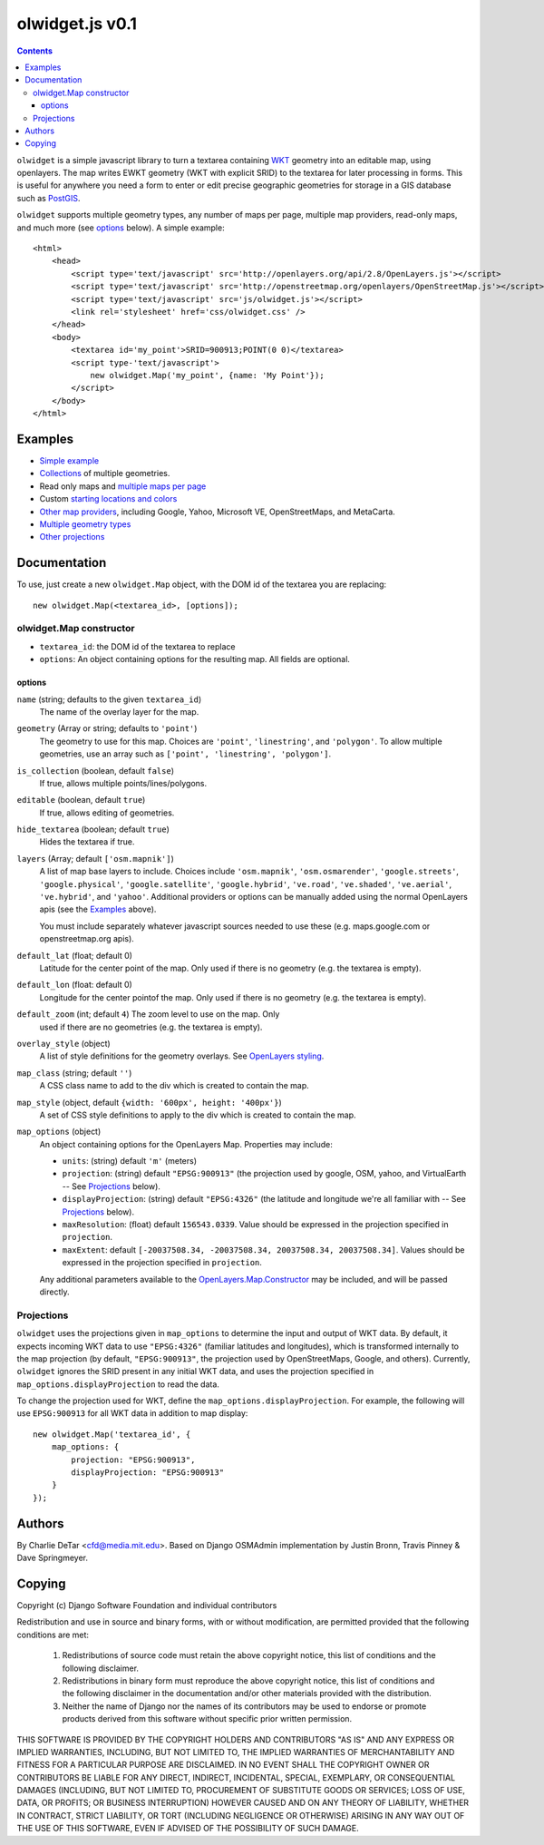 olwidget.js v0.1
================
.. contents:: Contents

``olwidget`` is a simple javascript library to turn a textarea containing `WKT
<http://en.wikipedia.org/wiki/Well-known_text>`_ geometry into an editable map,
using openlayers.  The map writes EWKT geometry (WKT with explicit SRID) to the
textarea for later processing in forms.  This is useful for anywhere you need a
form to enter or edit precise geographic geometries for storage in a GIS
database such as `PostGIS <http://postgis.refractions.net/>`_.

``olwidget`` supports multiple geometry types, any number of maps per page,
multiple map providers, read-only maps, and much more (see options_ below).  A
simple example::

    <html>
        <head>
            <script type='text/javascript' src='http://openlayers.org/api/2.8/OpenLayers.js'></script>
            <script type='text/javascript' src='http://openstreetmap.org/openlayers/OpenStreetMap.js'></script>
            <script type='text/javascript' src='js/olwidget.js'></script>
            <link rel='stylesheet' href='css/olwidget.css' />
        </head>
        <body>
            <textarea id='my_point'>SRID=900913;POINT(0 0)</textarea>
            <script type-'text/javascript'>
                new olwidget.Map('my_point', {name: 'My Point'});
            </script>
        </body>
    </html>

Examples
~~~~~~~~

* `Simple example <examples/simple.html>`_
* `Collections <examples/collection.html>`_ of multiple geometries.
* Read only maps and `multiple maps per page <examples/read_only_and_multiple_maps.html>`_
* Custom `starting locations and colors <examples/custom_start_point_and_colors.html>`_
* `Other map providers <examples/other_providers.html>`_, including Google,
  Yahoo, Microsoft VE, OpenStreetMaps, and MetaCarta.
* `Multiple geometry types <examples/multiple_geometries.html>`_
* `Other projections <examples/other_projections.html>`_

Documentation
~~~~~~~~~~~~~
To use, just create a new ``olwidget.Map`` object, with the DOM id of the
textarea you are replacing::   

    new olwidget.Map(<textarea_id>, [options]);

olwidget.Map constructor
------------------------

* ``textarea_id``: the DOM id of the textarea to replace
* ``options``: An object containing options for the resulting map.  All fields
  are optional.

options
........
``name`` (string; defaults to the given ``textarea_id``) 
    The name of the overlay layer for the map.
``geometry`` (Array or string; defaults to ``'point'``)
    The geometry to use for this map.  Choices are ``'point'``,
    ``'linestring'``, and ``'polygon'``.  To allow multiple geometries, use an
    array such as ``['point', 'linestring', 'polygon']``.
``is_collection`` (boolean, default ``false``) 
    If true, allows multiple points/lines/polygons.
``editable`` (boolean, default ``true``) 
    If true, allows editing of geometries.
``hide_textarea`` (boolean; default ``true``) 
    Hides the textarea if true.
``layers`` (Array; default ``['osm.mapnik']``) 
    A list of map base layers to include.  Choices include ``'osm.mapnik'``,
    ``'osm.osmarender'``, ``'google.streets'``, ``'google.physical'``,
    ``'google.satellite'``, ``'google.hybrid'``, ``'ve.road'``,
    ``'ve.shaded'``, ``'ve.aerial'``, ``'ve.hybrid'``, and ``'yahoo'``.  Additional
    providers or options can be manually added using the normal OpenLayers apis
    (see the `Examples`_ above).

    You must include separately whatever javascript sources needed to use these
    (e.g.  maps.google.com or openstreetmap.org apis).
``default_lat`` (float; default 0)
    Latitude for the center point of the map.  Only used if there is no
    geometry (e.g. the textarea is empty).
``default_lon`` (float: default 0)
    Longitude for the center pointof the map.  Only used if there is no
    geometry (e.g. the textarea is empty).
``default_zoom`` (int; default ``4``) The zoom level to use on the map.  Only
    used if there are no geometries (e.g. the textarea is empty).
``overlay_style`` (object) 
    A list of style definitions for the geometry overlays.  See 
    `OpenLayers styling <http://docs.openlayers.org/library/feature_styling.html>`_.
``map_class`` (string; default ``''``) 
    A CSS class name to add to the div which is created to contain the map.
``map_style`` (object, default ``{width: '600px', height: '400px'}``)  
    A set of CSS style definitions to apply to the div which is created to
    contain the map.
``map_options`` (object) 
    An object containing options for the OpenLayers Map.  Properties may
    include:

    * ``units``: (string) default ``'m'`` (meters)
    * ``projection``: (string) default ``"EPSG:900913"`` (the projection used
      by google, OSM, yahoo, and VirtualEarth -- See `Projections`_ below).
    * ``displayProjection``: (string) default ``"EPSG:4326"`` (the latitude
      and longitude we're all familiar with -- See `Projections`_ below).
    * ``maxResolution``: (float) default ``156543.0339``.  Value should be
      expressed in the projection specified in ``projection``.
    * ``maxExtent``: default ``[-20037508.34, -20037508.34, 20037508.34,
      20037508.34]``.  Values should be expressed in the projection specified
      in ``projection``.

    Any additional parameters available to the `OpenLayers.Map.Constructor
    <http://dev.openlayers.org/docs/files/OpenLayers/Map-js.html#OpenLayers.Map.Constructor>`_
    may be included, and will be passed directly.


Projections
-----------

``olwidget`` uses the projections given in ``map_options`` to determine the
input and output of WKT data.  By default, it expects incoming WKT data to use
``"EPSG:4326"`` (familiar latitudes and longitudes), which is transformed
internally to the map projection (by default, ``"EPSG:900913"``, the projection
used by OpenStreetMaps, Google, and others).  Currently, ``olwidget`` ignores
the SRID present in any initial WKT data, and uses the projection specified in
``map_options.displayProjection`` to read the data.

To change the projection used for WKT, define the
``map_options.displayProjection``.  For example, the following will use
``EPSG:900913`` for all WKT data in addition to map display::

    new olwidget.Map('textarea_id', {
        map_options: {
            projection: "EPSG:900913",
            displayProjection: "EPSG:900913"
        }
    });

Authors
~~~~~~~

By Charlie DeTar <cfd@media.mit.edu>.  Based on Django OSMAdmin implementation
by Justin Bronn, Travis Pinney & Dave Springmeyer.

Copying
~~~~~~~

Copyright (c) Django Software Foundation and individual contributors

Redistribution and use in source and binary forms, with or without modification,
are permitted provided that the following conditions are met:

    1. Redistributions of source code must retain the above copyright notice, 
       this list of conditions and the following disclaimer.
    
    2. Redistributions in binary form must reproduce the above copyright 
       notice, this list of conditions and the following disclaimer in the
       documentation and/or other materials provided with the distribution.

    3. Neither the name of Django nor the names of its contributors may be used
       to endorse or promote products derived from this software without
       specific prior written permission.

THIS SOFTWARE IS PROVIDED BY THE COPYRIGHT HOLDERS AND CONTRIBUTORS "AS IS" AND
ANY EXPRESS OR IMPLIED WARRANTIES, INCLUDING, BUT NOT LIMITED TO, THE IMPLIED
WARRANTIES OF MERCHANTABILITY AND FITNESS FOR A PARTICULAR PURPOSE ARE
DISCLAIMED. IN NO EVENT SHALL THE COPYRIGHT OWNER OR CONTRIBUTORS BE LIABLE FOR
ANY DIRECT, INDIRECT, INCIDENTAL, SPECIAL, EXEMPLARY, OR CONSEQUENTIAL DAMAGES
(INCLUDING, BUT NOT LIMITED TO, PROCUREMENT OF SUBSTITUTE GOODS OR SERVICES;
LOSS OF USE, DATA, OR PROFITS; OR BUSINESS INTERRUPTION) HOWEVER CAUSED AND ON
ANY THEORY OF LIABILITY, WHETHER IN CONTRACT, STRICT LIABILITY, OR TORT
(INCLUDING NEGLIGENCE OR OTHERWISE) ARISING IN ANY WAY OUT OF THE USE OF THIS
SOFTWARE, EVEN IF ADVISED OF THE POSSIBILITY OF SUCH DAMAGE.
